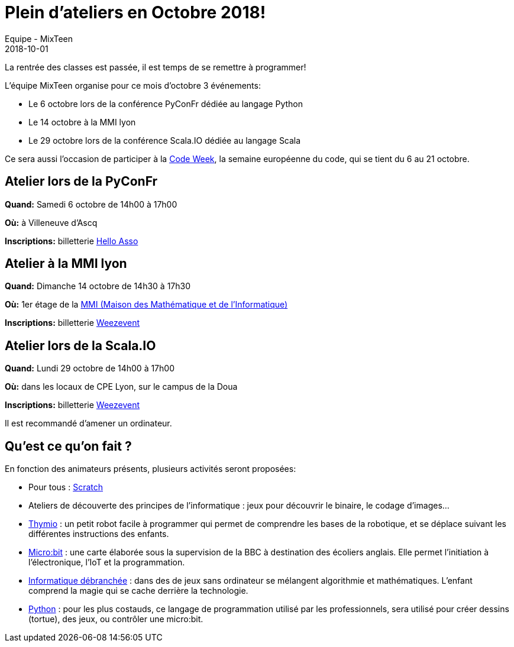 :doctitle: Plein d'ateliers en Octobre 2018!
:description: PyConFr, MMI, Scala.IO, le programme de la rentrée est chargé.
:keywords: PyConFr, MMI, ScalaIO
:author: Equipe - MixTeen
:revdate: 2018-10-01
:category: Web
:teaser: C'est une grosse rentrée pour MixTeen!
:imgteaser: ../../img/blog/2018/octobre.png

La rentrée des classes est passée, il est temps de se remettre à programmer!

L'équipe MixTeen organise pour ce mois d'octobre 3 événements:

* Le 6 octobre lors de la conférence PyConFr dédiée au langage Python
* Le 14 octobre à la MMI lyon
* Le 29 octobre lors de la conférence Scala.IO dédiée au langage Scala

Ce sera aussi l'occasion de participer à la https://codeweek.eu/[Code Week], la semaine européenne du code, qui se tient du 6 au 21 octobre.


== Atelier lors de la PyConFr

*Quand:* Samedi 6 octobre de 14h00 à 17h00

*Où:* à Villeneuve d'Ascq

*Inscriptions:* billetterie https://www.helloasso.com/associations/afpy/evenements/atelier-de-programmation-pour-les-enfants[Hello Asso]


== Atelier à la MMI lyon

*Quand:* Dimanche 14 octobre de 14h30 à 17h30

*Où:* 1er étage de la http://mmi-lyon.fr/infos-pratiques-2/infos-pratiques/[MMI (Maison des Mathématique et de l'Informatique)]

*Inscriptions:* billetterie https://www.weezevent.com/atelier-mixteen-octobre-2018-mmi[Weezevent]


== Atelier lors de la Scala.IO

*Quand:* Lundi 29 octobre de 14h00 à 17h00

*Où:* dans les locaux de CPE Lyon, sur le campus de la Doua

*Inscriptions:* billetterie https://www.weezevent.com/atelier-mixteen-octobre-2018-scalaio[Weezevent]

Il est recommandé d'amener un ordinateur.


== Qu'est ce qu'on fait ?

En fonction des animateurs présents, plusieurs activités seront proposées:

* Pour tous : http://scratch.mit.edu/[Scratch]
* Ateliers de découverte des principes de l'informatique : jeux pour découvrir le binaire, le codage d'images...
* https://www.thymio.org/fr:thymio[Thymio] : un petit robot facile à programmer qui permet de comprendre les bases de la robotique, et se déplace suivant les différentes instructions des enfants.
* http://microbit.org/[Micro:bit] : une carte élaborée sous la supervision de la BBC à destination des écoliers anglais. Elle permet l’initiation à l’électronique, l’IoT et la programmation.
* https://www.csunplugged.org/en/[Informatique débranchée] : dans des de jeux sans ordinateur se mélangent algorithmie et mathématiques. L'enfant comprend la magie qui se cache derrière la technologie.
* https://www.python.org/[Python] : pour les plus costauds, ce langage de programmation utilisé par les professionnels, sera utilisé pour créer dessins (tortue), des jeux, ou contrôler une micro:bit.
